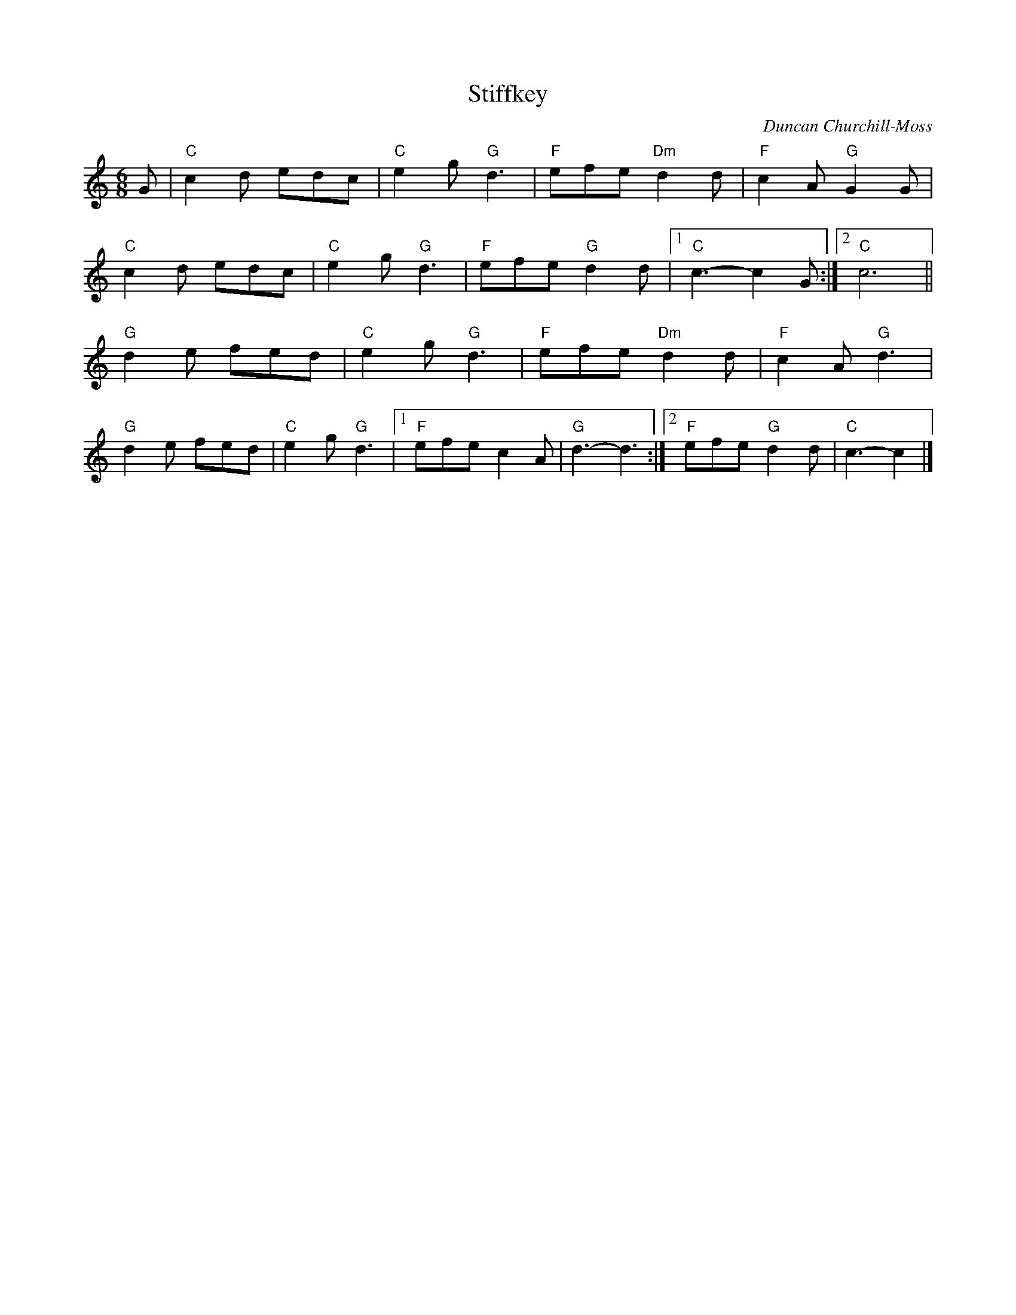 X:1
T:Stiffkey
C:Duncan Churchill-Moss
M:6/8
L:1/8
R:Jig
K:C
G|"C"c2d edc|"C"e2g "G"d3|"F"efe "Dm"d2d|"F"c2A "G"G2G|
"C"c2d edc|"C"e2g "G"d3|"F"efe "G"d2d|1"C"c3-c2G:|2"C"c6||
"G"d2e fed|"C"e2g "G"d3|"F"efe "Dm"d2d|"F"c2A "G"d3|
"G"d2e fed|"C"e2g "G"d3|1"F"efe c2A|"G"d3-d3:|2"F"efe "G"d2d|"C"c3-c2|]
